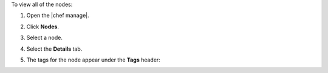.. The contents of this file may be included in multiple topics (using the includes directive).
.. The contents of this file should be modified in a way that preserves its ability to appear in multiple topics.


To view all of the nodes:

#. Open the |chef manage|.
#. Click **Nodes**.
#. Select a node.
#. Select the **Details** tab.
#. The tags for the node appear under the **Tags** header:

   .. image:: ../../images/step_manage_webui_nodes_view_tags.png
